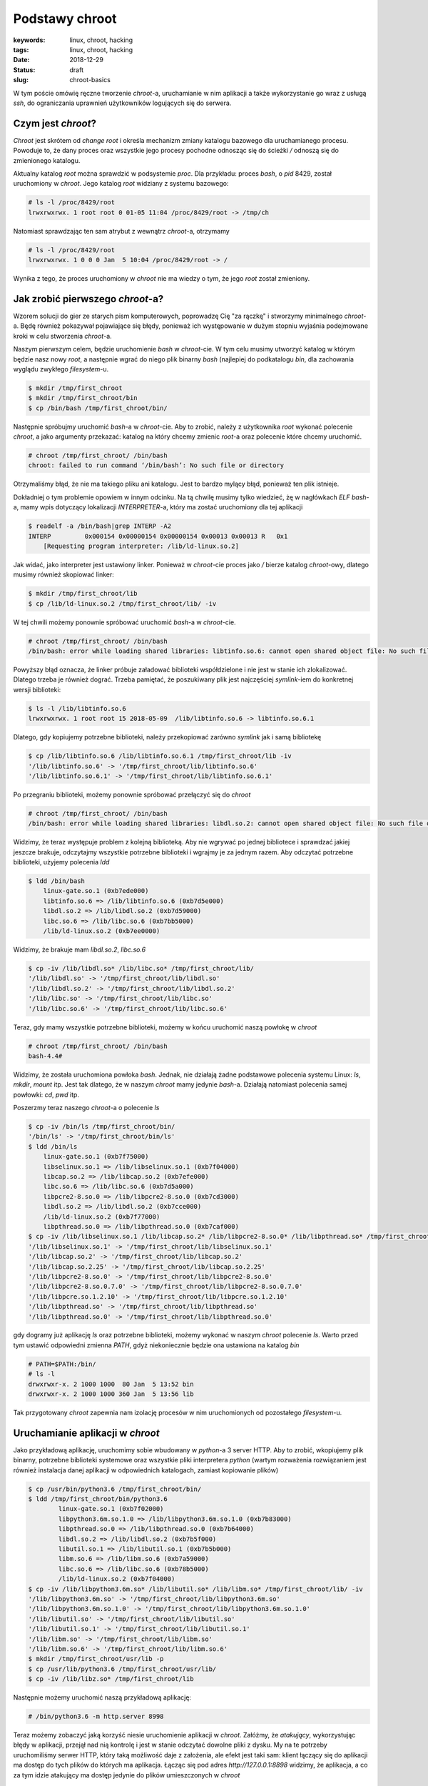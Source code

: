 Podstawy chroot
###############

:keywords: linux, chroot, hacking
:tags: linux, chroot, hacking
:date: 2018-12-29
:Status: draft
:slug: chroot-basics

W tym poście omówię ręczne tworzenie *chroot*-a, uruchamianie w nim aplikacji a także wykorzystanie go wraz z usługą *ssh*, do ograniczania uprawnień użytkowników logujących się do serwera.

Czym jest *chroot*?
-------------------

*Chroot* jest skrótem od *change root* i określa mechanizm zmiany katalogu bazowego dla uruchamianego procesu.
Powoduje to, że dany proces oraz wszystkie jego procesy pochodne odnosząc się do ścieżki `/` odnoszą się do zmienionego katalogu.

Aktualny katalog *root* można sprawdzić w podsystemie *proc*.
Dla przykładu: proces *bash*, o *pid* 8429, został uruchomiony w *chroot*.
Jego katalog *root* widziany z systemu bazowego:

.. code-block:: console

   # ls -l /proc/8429/root
   lrwxrwxrwx. 1 root root 0 01-05 11:04 /proc/8429/root -> /tmp/ch

Natomiast sprawdzając ten sam atrybut z wewnątrz *chroot*-a, otrzymamy

.. code-block:: console

    # ls -l /proc/8429/root
    lrwxrwxrwx. 1 0 0 0 Jan  5 10:04 /proc/8429/root -> /

Wynika z tego, że proces uruchomiony w *chroot* nie ma wiedzy o tym, że jego *root* został zmieniony.

Jak zrobić pierwszego *chroot*-a?
---------------------------------

Wzorem solucji do gier ze starych pism komputerowych, poprowadzę Cię "za rączkę" i stworzymy minimalnego *chroot*-a.
Będę również pokazywał pojawiające się błędy, ponieważ ich występowanie w dużym stopniu wyjaśnia podejmowane kroki w celu stworzenia *chroot*-a.

Naszym pierwszym celem, będzie uruchomienie `bash` w *chroot*-cie.
W tym celu musimy utworzyć katalog w którym będzie nasz nowy *root*, a następnie wgrać do niego plik binarny `bash` (najlepiej do podkatalogu `bin`, dla zachowania wyglądu zwykłego *filesystem*-u.

.. code-block:: console

   $ mkdir /tmp/first_chroot
   $ mkdir /tmp/first_chroot/bin
   $ cp /bin/bash /tmp/first_chroot/bin/

Następnie spróbujmy uruchomić `bash`-a w *chroot*-cie.
Aby to zrobić, należy z użytkownika *root* wykonać polecenie `chroot`, a jako argumenty przekazać: katalog na który chcemy zmienic *root*-a oraz polecenie które chcemy uruchomić.

.. code-block:: console

    # chroot /tmp/first_chroot/ /bin/bash
    chroot: failed to run command ‘/bin/bash’: No such file or directory

Otrzymaliśmy błąd, że nie ma takiego pliku ani katalogu.
Jest to bardzo mylący błąd, ponieważ ten plik istnieje.

Dokładniej o tym problemie opowiem w innym odcinku.
Na tą chwilę musimy tylko wiedzieć, żę w nagłówkach *ELF* `bash`-a, mamy wpis dotyczący lokalizacji *INTERPRETER*-a, który ma zostać uruchomiony dla tej aplikacji

.. code-block:: console

   $ readelf -a /bin/bash|grep INTERP -A2
   INTERP         0x000154 0x00000154 0x00000154 0x00013 0x00013 R   0x1
       [Requesting program interpreter: /lib/ld-linux.so.2]

Jak widać, jako interpreter jest ustawiony linker.
Ponieważ w *chroot*-cie proces jako `/` bierze katalog *chroot*-owy, dlatego musimy również skopiować linker:

.. code-block:: console 

   $ mkdir /tmp/first_chroot/lib
   $ cp /lib/ld-linux.so.2 /tmp/first_chroot/lib/ -iv

W tej chwili możemy ponownie spróbować uruchomić `bash`-a w *chroot*-cie.

.. code-block:: console 

   # chroot /tmp/first_chroot/ /bin/bash
   /bin/bash: error while loading shared libraries: libtinfo.so.6: cannot open shared object file: No such file or directory

Powyższy błąd oznacza, że linker próbuje załadować biblioteki współdzielone i nie jest w stanie ich zlokalizować.
Dlatego trzeba je również dograć.
Trzeba pamiętać, że poszukiwany plik jest najczęściej *symlink*-iem do konkretnej wersji biblioteki:

.. code-block:: console 

   $ ls -l /lib/libtinfo.so.6
   lrwxrwxrwx. 1 root root 15 2018-05-09  /lib/libtinfo.so.6 -> libtinfo.so.6.1

Dlatego, gdy kopiujemy potrzebne biblioteki, należy przekopiować zarówno *symlink* jak i samą bibliotekę

.. code-block:: console 

   $ cp /lib/libtinfo.so.6 /lib/libtinfo.so.6.1 /tmp/first_chroot/lib -iv
   '/lib/libtinfo.so.6' -> '/tmp/first_chroot/lib/libtinfo.so.6'
   '/lib/libtinfo.so.6.1' -> '/tmp/first_chroot/lib/libtinfo.so.6.1'

Po przegraniu biblioteki, możemy ponownie spróbować przełączyć się do *chroot*

.. code-block:: console 

   # chroot /tmp/first_chroot/ /bin/bash
   /bin/bash: error while loading shared libraries: libdl.so.2: cannot open shared object file: No such file or directory

Widzimy, że teraz występuje problem z kolejną biblioteką.
Aby nie wgrywać po jednej bibliotece i sprawdzać jakiej jeszcze brakuje, odczytajmy wszystkie potrzebne biblioteki i wgrajmy je za jednym razem.
Aby odczytać potrzebne biblioteki, użyjemy polecenia `ldd`

.. code-block:: console 

   $ ldd /bin/bash
       linux-gate.so.1 (0xb7ede000)
       libtinfo.so.6 => /lib/libtinfo.so.6 (0xb7d5e000)
       libdl.so.2 => /lib/libdl.so.2 (0xb7d59000)
       libc.so.6 => /lib/libc.so.6 (0xb7bb5000)
       /lib/ld-linux.so.2 (0xb7ee0000)

Widzimy, że brakuje mam `libdl.so.2`, `libc.so.6`

.. code-block:: console 

   $ cp -iv /lib/libdl.so* /lib/libc.so* /tmp/first_chroot/lib/ 
   '/lib/libdl.so' -> '/tmp/first_chroot/lib/libdl.so'
   '/lib/libdl.so.2' -> '/tmp/first_chroot/lib/libdl.so.2'
   '/lib/libc.so' -> '/tmp/first_chroot/lib/libc.so'
   '/lib/libc.so.6' -> '/tmp/first_chroot/lib/libc.so.6'

Teraz, gdy mamy wszystkie potrzebne biblioteki, możemy w końcu uruchomić naszą powłokę w *chroot*

.. code-block:: console 

   # chroot /tmp/first_chroot/ /bin/bash
   bash-4.4#

Widzimy, że została uruchomiona powłoka `bash`.
Jednak, nie działają żadne podstawowe polecenia systemu Linux: `ls`, `mkdir`, `mount` itp.
Jest tak dlatego, że w naszym *chroot* mamy jedynie `bash`-a.
Działają natomiast polecenia samej powłowki: `cd`, `pwd` itp.

Poszerzmy teraz naszego *chroot*-a o polecenie `ls`

.. code-block:: console 

   $ cp -iv /bin/ls /tmp/first_chroot/bin/
   '/bin/ls' -> '/tmp/first_chroot/bin/ls'
   $ ldd /bin/ls
       linux-gate.so.1 (0xb7f75000)
       libselinux.so.1 => /lib/libselinux.so.1 (0xb7f04000)
       libcap.so.2 => /lib/libcap.so.2 (0xb7efe000)
       libc.so.6 => /lib/libc.so.6 (0xb7d5a000)
       libpcre2-8.so.0 => /lib/libpcre2-8.so.0 (0xb7cd3000)
       libdl.so.2 => /lib/libdl.so.2 (0xb7cce000)
       /lib/ld-linux.so.2 (0xb7f77000)
       libpthread.so.0 => /lib/libpthread.so.0 (0xb7caf000)
   $ cp -iv /lib/libselinux.so.1 /lib/libcap.so.2* /lib/libpcre2-8.so.0* /lib/libpthread.so* /tmp/first_chroot/lib/ 
   '/lib/libselinux.so.1' -> '/tmp/first_chroot/lib/libselinux.so.1'
   '/lib/libcap.so.2' -> '/tmp/first_chroot/lib/libcap.so.2'
   '/lib/libcap.so.2.25' -> '/tmp/first_chroot/lib/libcap.so.2.25'
   '/lib/libpcre2-8.so.0' -> '/tmp/first_chroot/lib/libpcre2-8.so.0'
   '/lib/libpcre2-8.so.0.7.0' -> '/tmp/first_chroot/lib/libpcre2-8.so.0.7.0'
   '/lib/libpcre.so.1.2.10' -> '/tmp/first_chroot/lib/libpcre.so.1.2.10'
   '/lib/libpthread.so' -> '/tmp/first_chroot/lib/libpthread.so'
   '/lib/libpthread.so.0' -> '/tmp/first_chroot/lib/libpthread.so.0'

gdy dogramy już aplikację `ls` oraz potrzebne biblioteki, możemy wykonać w naszym *chroot* polecenie `ls`.
Warto przed tym ustawić odpowiedni zmienna `PATH`, gdyż niekoniecznie będzie ona ustawiona na katalog `bin`

.. code-block:: console 

   # PATH=$PATH:/bin/
   # ls -l
   drwxrwxr-x. 2 1000 1000  80 Jan  5 13:52 bin
   drwxrwxr-x. 2 1000 1000 360 Jan  5 13:56 lib

Tak przygotowany *chroot* zapewnia nam izolację procesów w nim uruchomionych od pozostałego *filesystem*-u.

Uruchamianie aplikacji w *chroot*
---------------------------------

Jako przykładową aplikację, uruchomimy sobie wbudowany w *python*-a 3 server HTTP.
Aby to zrobić, wkopiujemy plik binarny, potrzebne biblioteki systemowe oraz wszystkie pliki interpretera *python* (wartym rozważenia rozwiązaniem jest również instalacja danej aplikacji w odpowiednich katalogach, zamiast kopiowanie plików)

.. code-block:: console

   $ cp /usr/bin/python3.6 /tmp/first_chroot/bin/
   $ ldd /tmp/first_chroot/bin/python3.6
           linux-gate.so.1 (0xb7f02000)
           libpython3.6m.so.1.0 => /lib/libpython3.6m.so.1.0 (0xb7b83000)
           libpthread.so.0 => /lib/libpthread.so.0 (0xb7b64000)
           libdl.so.2 => /lib/libdl.so.2 (0xb7b5f000)
           libutil.so.1 => /lib/libutil.so.1 (0xb7b5b000)
           libm.so.6 => /lib/libm.so.6 (0xb7a59000)
           libc.so.6 => /lib/libc.so.6 (0xb78b5000)
           /lib/ld-linux.so.2 (0xb7f04000)
   $ cp -iv /lib/libpython3.6m.so* /lib/libutil.so* /lib/libm.so* /tmp/first_chroot/lib/ -iv
   '/lib/libpython3.6m.so' -> '/tmp/first_chroot/lib/libpython3.6m.so'
   '/lib/libpython3.6m.so.1.0' -> '/tmp/first_chroot/lib/libpython3.6m.so.1.0'
   '/lib/libutil.so' -> '/tmp/first_chroot/lib/libutil.so'
   '/lib/libutil.so.1' -> '/tmp/first_chroot/lib/libutil.so.1'
   '/lib/libm.so' -> '/tmp/first_chroot/lib/libm.so'
   '/lib/libm.so.6' -> '/tmp/first_chroot/lib/libm.so.6'
   $ mkdir /tmp/first_chroot/usr/lib -p
   $ cp /usr/lib/python3.6 /tmp/first_chroot/usr/lib/
   $ cp -iv /lib/libz.so* /tmp/first_chroot/lib
   
Następnie możemy uruchomić naszą przykładową aplikację:

.. code-block:: console

   # /bin/python3.6 -m http.server 8998

Teraz możemy zobaczyć jaką korzyść niesie uruchomienie aplikacji w *chroot*.
Załóżmy, że *atakujący*, wykorzystując błędy w aplikacji, przejął nad nią kontrolę i jest w stanie odczytać dowolne pliki z dysku.
My na te potrzeby uruchomiliśmy serwer HTTP, który taką możliwość daje z założenia, ale efekt jest taki sam: klient łączący się do aplikacji ma dostęp do tych plików do których ma aplikacja.
Łącząc się pod adres `http://127.0.0.1:8898` widzimy, że aplikacja, a co za tym idzie atakujący ma dostęp jedynie do plików umieszczonych w *chroot*

.. code-block:: console

   $ curl http://127.0.0.1:8898
   <!DOCTYPE HTML PUBLIC "-//W3C//DTD HTML 4.01//EN" "http://www.w3.org/TR/html4/strict.dtd">
   <html>
   <head>
   <meta http-equiv="Content-Type" content="text/html; charset=ascii">
   <title>Directory listing for /</title>
   </head>
   <body>
   <h1>Directory listing for /</h1>
   <hr>
   <ul>
   <li><a href="bin/">bin/</a></li>
   <li><a href="lib/">lib/</a></li>
   <li><a href="tmp/">tmp/</a></li>
   <li><a href="usr/">usr/</a></li>
   </ul>
   <hr>
   </body>
   </html>

Oznacza to, że w przypadku kompromitacji jednej aplikacji, nie następuje kompromitacja pozostałych uruchomionych tam aplikacji jak również samego systemu.

Zamykanie zdalnych użytkowników w *chroot*
------------------------------------------

Częstą praktyką jest również zamykanie zdalnych użytkowników w *chroot*-ach.
Najłatwiej zrobić to poprzez utworzenie grupy użytkowników, a następnie dodawania kolejnych do tejże grupy.

.. code-block:: console

   $ groupadd chrooties
   $ useradd chroot1 -g chrooties -M
   $ passwd chroot1

Warto tutaj zwrócić uwagę na parametr `-M`, który mówi, aby `useradd` nie tworzył katalogu domowego - nie będzie nam on teraz potrzebny.
W sytuacji w której będziemy chcieli logować się po kluczu, może się on okazać przydatny.
Jednak w naszym przypadku zadowolimy się logowaniem hasłem.

Ważną rzeczą, którą trzeba tutaj zaznaczyć, są wymagania *ssh* co do uprawnień katalogu do którego będzie robiony *chroot*.
Z przyczyn bezpieczeństwa, *ssh* wymaga, aby cała ścieżka do katalogu była w rękach *root*-a i tylko *root*-a.
Dlatego musimy przenieść nasz `first_chroot` poza `tmp` oraz nadać mu odpowiednie uprawnienia.

.. code-block:: console

   $ mv /tmp/first_chroot/ /
   # chown root:root /first_chroot/
   # chmod 755 /first_chroot/


Teraz możemy skonfigurować *ssh*.
W pliku `/etc/ssh/sshd_config` musimy dopisać sekcję dotyczącą naszych użytkowników

.. code-block:: none

   Match Group chrooties
           ChrootDirectory /first_chroot

Po wykonaniu restartu, się zalogować i wylistować katalogi

.. code-block:: console

   $ ssh chroot1@localhost
   chroot1@localhost's password: 
   Last login: Sun Jan  6 08:25:41 2019 from 127.0.0.1
   -bash-4.4$ /bin/ls
   bin  lib  tmp  usr

Widzimy, że użytkownik został zamknięty w przygotowanym *chroot*.
Teraz już tylko w gestii administratora, co będzie posiadał w tym *chroot*.

Podsumowanie
------------

Pokazaliśmy sobie czym jest *chroot*, jak go utworzyć, jak uruchomić w nim aplikację oraz zamknąć *użyszkodników*.
Zachęcam do zadawania pytań oraz komentowania pod filmem na yt.
